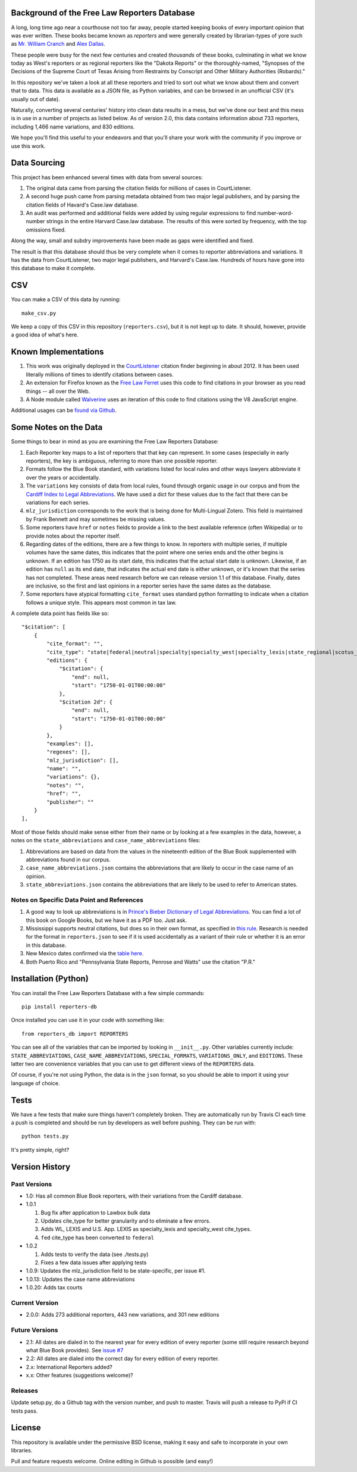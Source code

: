 Background of the Free Law Reporters Database
=============================================

A long, long time ago near a courthouse not too far away, people started
keeping books of every important opinion that was ever written. These
books became known as *reporters* and were generally created by
librarian-types of yore such as `Mr. William
Cranch <https://en.wikipedia.org/wiki/William_Cranch>`__ and `Alex
Dallas <https://en.wikipedia.org/wiki/Alexander_J._Dallas_%28statesman%29>`__.

These people were busy for the next few centuries and created
*thousands* of these books, culminating in what we know today as West's
reporters or as regional reporters like the "Dakota Reports" or the
thoroughly-named, "Synopses of the Decisions of the Supreme Court of
Texas Arising from Restraints by Conscript and Other Military
Authorities (Robards)."

In this repository we've taken a look at all these reporters and tried
to sort out what we know about them and convert that to data. This data
is available as a JSON file, as Python variables, and can be browsed in an
unofficial CSV (it's usually out of date).

Naturally, converting several centuries' history into clean data results
in a mess, but we've done our best and this mess is in use in a number
of projects as listed below. As of version 2.0, this data contains information
about 733 reporters, including 1,466 name variations, and 830 editions.

We hope you'll find this useful to your endeavors and that you'll share
your work with the community if you improve or use this work.


Data Sourcing
=============

This project has been enhanced several times with data from several sources:

1. The original data came from parsing the citation fields for millions of cases in CourtListener.

2. A second huge push came from parsing metadata obtained from two major legal publishers, and by parsing the citation fields of Havard's Case.law database.

3. An audit was performed and additional fields were added by using regular expressions to find number-word-number strings in the entire Harvard Case.law database. The results of this were sorted by frequency, with the top omissions fixed.

Along the way, small and subdry improvements have been made as gaps were identified and fixed.

The result is that this database should thus be very complete when it comes to reporter abbreviations and variations. It has the data from CourtListener, two major legal publishers, and Harvard's Case.law. Hundreds of hours have gone into this database to make it complete.

CSV
===

You can make a CSV of this data by running:

::

    make_csv.py

We keep a copy of this CSV in this repository (``reporters.csv``), but
it is not kept up to date. It should, however, provide a good idea of
what's here.


Known Implementations
=====================

1. This work was originally deployed in the
   `CourtListener <https://www.courtlistener.com>`__ citation finder
   beginning in about 2012. It has been used literally millions of times
   to identify citations between cases.

2. An extension for Firefox known as the `Free Law
   Ferret <http://citationstylist.org/2013/08/20/free-law-ferret-document-to-cited-cases-in-a-click/>`__
   uses this code to find citations in your browser as you read things
   -- all over the Web.

3. A Node module called
   `Walverine <https://github.com/adelevie/walverine>`__ uses an
   iteration of this code to find citations using the V8 JavaScript
   engine.

Additional usages can be `found via Github <https://github.com/freelawproject/reporters-db/network/dependents?package_id=UGFja2FnZS01MjU0MTgzNg%3D%3D>`__.


Some Notes on the Data
======================

Some things to bear in mind as you are examining the Free Law Reporters
Database:

1. Each Reporter key maps to a list of reporters that that key can
   represent. In some cases (especially in early reporters), the key is
   ambiguous, referring to more than one possible reporter.

2. Formats follow the Blue Book standard, with variations listed for
   local rules and other ways lawyers abbreviate it over the years or
   accidentally.

3. The ``variations`` key consists of data from local rules, found
   through organic usage in our corpus and from the `Cardiff Index to
   Legal Abbreviations <http://www.legalabbrevs.cardiff.ac.uk/>`__. We
   have used a dict for these values due to the fact that there can be
   variations for each series.

4. ``mlz_jurisdiction`` corresponds to the work that is being done for
   Multi-Lingual Zotero. This field is maintained by Frank Bennett and
   may sometimes be missing values.

5. Some reporters have ``href`` or ``notes`` fields to provide a link to
   the best available reference (often Wikipedia) or to provide notes
   about the reporter itself.

6. Regarding dates of the editions, there are a few things to know. In
   reporters with multiple series, if multiple volumes have the same
   dates, this indicates that the point where one series ends and the
   other begins is unknown. If an edition has 1750 as its start date,
   this indicates that the actual start date is unknown. Likewise, if an
   edition has ``null`` as its end date, that indicates the actual end
   date is either unknown, or it's known that the series has not
   completed. These areas need research before we can release version
   1.1 of this database. Finally, dates are inclusive, so the first and
   last opinions in a reporter series have the same dates as the
   database.

7. Some reporters have atypical formatting ``cite_format`` uses
   standard python formatting to indicate when a citation follows a
   unique style. This appears most common in tax law.


A complete data point has fields like so:

::

    "$citation": [
        {
            "cite_format": "",
            "cite_type": "state|federal|neutral|specialty|specialty_west|specialty_lexis|state_regional|scotus_early",
            "editions": {
                "$citation": {
                    "end": null,
                    "start": "1750-01-01T00:00:00"
                },
                "$citation 2d": {
                    "end": null,
                    "start": "1750-01-01T00:00:00"
                }
            },
            "examples": [],
            "regexes": [],
            "mlz_jurisdiction": [],
            "name": "",
            "variations": {},
            "notes": "",
            "href": "",
            "publisher": ""
        }
    ],

Most of those fields should make sense either from their name or by looking at
a few examples in the data, however, a notes on the ``state_abbreviations`` and
``case_name_abbreviations`` files:

1. Abbreviations are based on data from the values in the nineteenth
   edition of the Blue Book supplemented with abbreviations found in our
   corpus.
2. ``case_name_abbreviations.json`` contains the abbreviations that are
   likely to occur in the case name of an opinion.
3. ``state_abbreviations.json`` contains the abbreviations that are
   likely to be used to refer to American states.

Notes on Specific Data Point and References
-------------------------------------------

1. A good way to look up abbreviations is in `Prince's Bieber Dictionary
   of Legal Abbreviations <https://books.google.com/books?id=4aJsAwAAQBAJ&dq=%22Ohio+Law+Rep.%22&source=gbs_navlinks_s>`__. You can find a lot of this book on Google Books,
   but we have it as a PDF too. Just ask.

2. Mississippi supports neutral citations, but does so in their own
   format, as specified in `this
   rule <http://www.aallnet.org/main-menu/Advocacy/access/citation/neutralrules/rules-ms.html>`__.
   Research is needed for the format in ``reporters.json`` to see if it
   is used accidentally as a variant of their rule or whether it is an
   error in this database.

3. New Mexico dates confirmed via the `table
   here <http://www.nmcompcomm.us/nmcases/pdf/NM%20Reports%20to%20Official%20-%20Vols.%201-75.pdf>`__.

4. Both Puerto Rico and "Pennsylvania State Reports, Penrose and Watts"
   use the citation "P.R."


Installation (Python)
=====================

You can install the Free Law Reporters Database with a few simple
commands:

::

    pip install reporters-db

Once installed you can use it in your code with something like:

::

    from reporters_db import REPORTERS

You can see all of the variables that can be imported by looking in
``__init__.py``. Other variables currently include:
``STATE_ABBREVIATIONS``, ``CASE_NAME_ABBREVIATIONS``, ``SPECIAL_FORMATS``,
``VARIATIONS_ONLY``, and ``EDITIONS``. These latter two are convenience
variables that you can use to get different views of the ``REPORTERS``
data.

Of course, if you're not using Python, the data is in the ``json``
format, so you should be able to import it using your language of
choice.


Tests
=====

|Build Status|

We have a few tests that make sure things haven't completely broken.
They are automatically run by Travis CI each time a push is completed
and should be run by developers as well before pushing. They can be run
with:

::

    python tests.py

It's pretty simple, right?


Version History
===============

Past Versions
-------------

-  1.0: Has all common Blue Book reporters, with their variations from
   the Cardiff database.
-  1.0.1

   1. Bug fix after application to Lawbox bulk data
   2. Updates cite\_type for better granularity and to eliminate a few
      errors.
   3. Adds WL, LEXIS and U.S. App. LEXIS as specialty\_lexis and
      specialty\_west cite\_types.
   4. ``fed`` cite\_type has been converted to ``federal``

-  1.0.2

   1. Adds tests to verify the data (see ./tests.py)
   2. Fixes a few data issues after applying tests

-  1.0.9: Updates the mlz\_jurisdiction field to be state-specific, per
   issue #1.

- 1.0.13: Updates the case name abbreviations

- 1.0.20: Adds tax courts

Current Version
---------------

- 2.0.0: Adds 273 additional reporters, 443 new variations, and 301 new editions

Future Versions
---------------

-  2.1: All dates are dialed in to the nearest year for every edition of
   every reporter (some still require research beyond what Blue Book
   provides). See `issue
   #7 <https://github.com/freelawproject/reporters-db/issues/7>`__
-  2.2: All dates are dialed into the correct day for every edition of
   every reporter.
-  2.x: International Reporters added?
-  x.x: Other features (suggestions welcome)?


Releases
--------

Update setup.py, do a Github tag with the version number, and push to master.
Travis will push a release to PyPi if CI tests pass.


License
=======

This repository is available under the permissive BSD license, making it
easy and safe to incorporate in your own libraries.

Pull and feature requests welcome. Online editing in Github is possible
(and easy!)

.. |Build Status| image:: https://travis-ci.org/freelawproject/reporters-db.svg?branch=master
   :target: https://travis-ci.org/freelawproject/reporters-db
